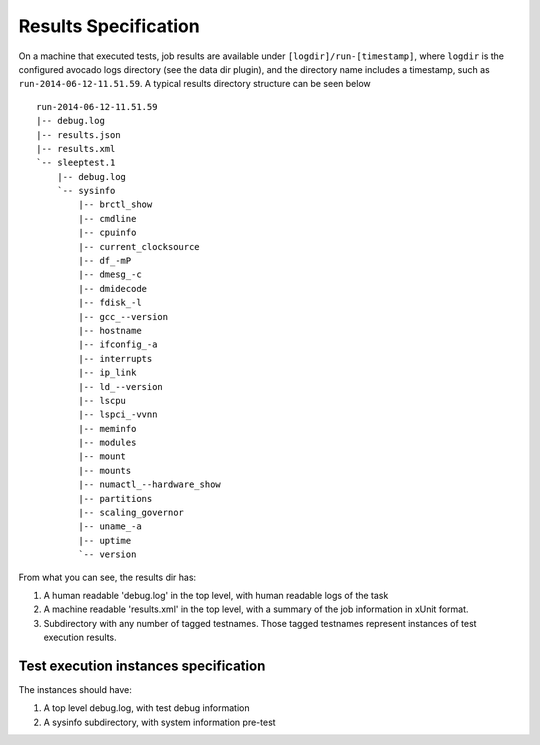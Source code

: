 =====================
Results Specification
=====================

On a machine that executed tests, job results are available under
``[logdir]/run-[timestamp]``, where ``logdir`` is the configured avocado
logs directory (see the data dir plugin), and the directory name includes
a timestamp, such as ``run-2014-06-12-11.51.59``. A typical
results directory structure can be seen below ::

    run-2014-06-12-11.51.59
    |-- debug.log
    |-- results.json
    |-- results.xml
    `-- sleeptest.1
        |-- debug.log
        `-- sysinfo
            |-- brctl_show
            |-- cmdline
            |-- cpuinfo
            |-- current_clocksource
            |-- df_-mP
            |-- dmesg_-c
            |-- dmidecode
            |-- fdisk_-l
            |-- gcc_--version
            |-- hostname
            |-- ifconfig_-a
            |-- interrupts
            |-- ip_link
            |-- ld_--version
            |-- lscpu
            |-- lspci_-vvnn
            |-- meminfo
            |-- modules
            |-- mount
            |-- mounts
            |-- numactl_--hardware_show
            |-- partitions
            |-- scaling_governor
            |-- uname_-a
            |-- uptime
            `-- version

From what you can see, the results dir has:

1) A human readable 'debug.log' in the top level, with human readable logs of
   the task
2) A machine readable 'results.xml' in the top level, with a summary of the
   job information in xUnit format.
3) Subdirectory with any number of tagged testnames. Those tagged testnames
   represent instances of test execution results.

Test execution instances specification
======================================

The instances should have:

1) A top level debug.log, with test debug information
2) A sysinfo subdirectory, with system information pre-test